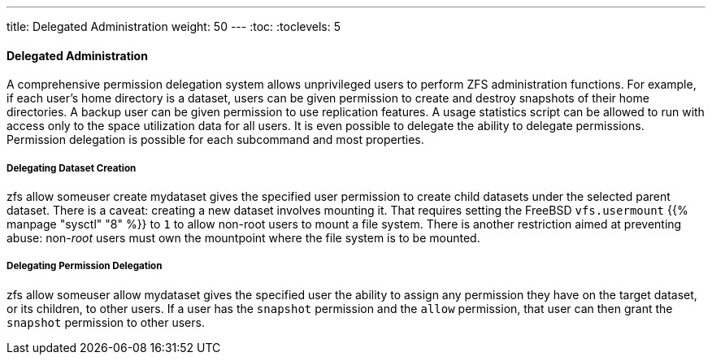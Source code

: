 ---
title: Delegated Administration
weight: 50
---
:toc:
:toclevels: 5

[[_zfs_zfs_allow]]
==== Delegated Administration

A comprehensive permission delegation system allows unprivileged users to perform [.acronym]#ZFS# administration functions.
For example, if each user's home directory is a dataset, users can be given permission to create and destroy snapshots of their home directories.
A backup user can be given permission to use replication features.
A usage statistics script can be allowed to run with access only to the space utilization data for all users.
It is even possible to delegate the ability to delegate permissions.
Permission delegation is possible for each subcommand and most properties.

[[_zfs_zfs_allow_create]]
===== Delegating Dataset Creation

[.command]#zfs allow
	  someuser create
	  mydataset# gives the specified user permission to create child datasets under the selected parent dataset.
There is a caveat: creating a new dataset involves mounting it.
That requires setting the FreeBSD `vfs.usermount` {{% manpage "sysctl" "8" %}} to `1` to allow non-root users to mount a file system.
There is another restriction aimed at preventing abuse: non-[path]_root_	users must own the mountpoint where the file system is to be mounted.

[[_zfs_zfs_allow_allow]]
===== Delegating Permission Delegation

[.command]#zfs allow
	  someuser allow
	  mydataset# gives the specified user the ability to assign any permission they have on the target dataset, or its children, to other users.
If a user has the `snapshot` permission and the `allow` permission, that user can then grant the `snapshot` permission to other users.

